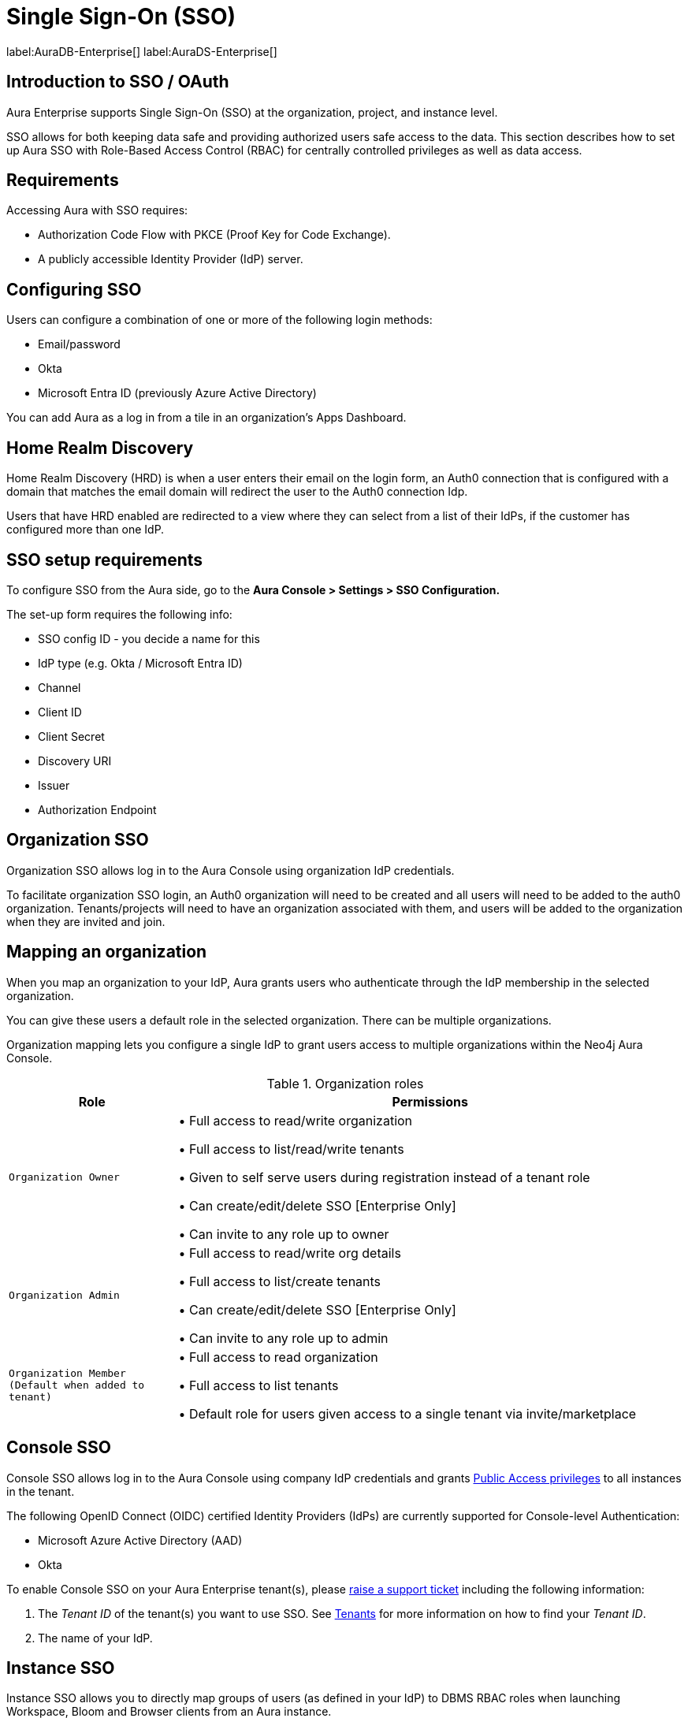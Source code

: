 [[aura-reference-security]]
= Single Sign-On (SSO)
:description: SSO allows you to log in to the Aura Console using their company IdP credentials.

label:AuraDB-Enterprise[]
label:AuraDS-Enterprise[]

== Introduction to SSO / OAuth

Aura Enterprise supports Single Sign-On (SSO) at the organization, project, and instance level.

SSO allows for both keeping data safe and providing authorized users safe access to the data.
This section describes how to set up Aura SSO with Role-Based Access Control (RBAC) for centrally controlled privileges as well as data access.



== Requirements

Accessing Aura with SSO requires:
 
* Authorization Code Flow with PKCE (Proof Key for Code Exchange).
* A publicly accessible Identity Provider (IdP) server.

== Configuring SSO 


Users can configure a combination of one or more of the following login methods:

* Email/password
* Okta
* Microsoft Entra ID (previously Azure Active Directory)

You can add Aura as a log in from a tile in an organization's Apps Dashboard.

== Home Realm Discovery 

Home Realm Discovery (HRD) is when a user enters their email on the login form, an Auth0 connection that is configured with a domain that matches the email domain will redirect the user to the Auth0 connection Idp.

Users that have HRD enabled are redirected to a view where they can select from a list of their IdPs, if the customer has configured more than one IdP.



== SSO setup requirements 

To configure SSO from the Aura side, go to the *Aura Console > Settings > SSO Configuration.*

The set-up form requires the following info:

* SSO config ID - you decide a name for this
* IdP type (e.g. Okta / Microsoft Entra ID)
* Channel
* Client ID 
* Client Secret
* Discovery URI
* Issuer
* Authorization Endpoint

== Organization SSO

Organization SSO allows log in to the Aura Console using organization IdP credentials.

To facilitate organization SSO login, an Auth0 organization will need to be created and all users will need to be added to the auth0 organization. Tenants/projects will need to have an organization associated with them, and users will be added to the organization when they are invited and join.

== Mapping an organization

When you map an organization to your IdP, Aura grants users who authenticate through the IdP membership in the selected organization.

You can give these users a default role in the selected organization. There can be multiple organizations.

Organization mapping lets you configure a single IdP to grant users access to multiple organizations within the Neo4j Aura Console. 

.Organization roles
[cols="25m,75v"]
|===
| Role | Permissions

| Organization Owner
| • Full access to read/write organization

• Full access to list/read/write tenants

• Given to self serve users during registration instead of a tenant role

• Can create/edit/delete SSO [Enterprise Only]

• Can invite to any role up to owner

| Organization Admin
| • Full access to read/write org details

• Full access to list/create tenants

• Can create/edit/delete SSO [Enterprise Only]

• Can invite to any role up to admin

| Organization Member (Default when added to tenant)
| • Full access to read organization

• Full access to list tenants

• Default role for users given access to a single tenant via invite/marketplace

|===

== Console SSO

Console SSO allows log in to the Aura Console using company IdP credentials and grants link:{neo4j-docs-base-uri}/cypher-manual/current/administration/access-control/built-in-roles#access-control-built-in-roles-public[Public Access privileges] to all instances in the tenant.

The following OpenID Connect (OIDC) certified Identity Providers (IdPs) are currently supported for Console-level Authentication:

* Microsoft Azure Active Directory (AAD)
* Okta

To enable Console SSO on your Aura Enterprise tenant(s), please https://support.neo4j.com/[raise a support ticket] including the following information:

. The _Tenant ID_ of the tenant(s) you want to use SSO. See xref:platform/user-management.adoc#_tenants[Tenants] for more information on how to find your __Tenant ID__.
. The name of your IdP.

== Instance SSO

Instance SSO allows you to directly map groups of users (as defined in your IdP) to DBMS RBAC roles when launching Workspace, Bloom and Browser clients from an Aura instance.

The following OIDC certified IdPs are currently supported for instance-level Authentication:

* Microsoft Azure Active Directory (AAD)
* Okta
* Keycloak
* Google Authentication

To add SSO for Workspace, Bloom, and Browser to your Aura Enterprise instances, please https://support.neo4j.com/[raise a support ticket] including the following information:

. The *Connection URI* of the instance(s) you want to use SSO.
. Whether or not you want Workspace, Bloom, Browser, or a combination of them enabled.
. The name of your IdP.

[NOTE]
====
If you have to specify an application type when configuring your client, Neo4j is a Single-page application.
For more information on configuring your client, see link:{neo4j-docs-base-uri}/operations-manual/current/tutorial/tutorial-sso-configuration/[Neo4j Single Sign-On (SSO) Configuration].
====

= Okta OAuth

. Navigate to the Okta Admin Console
. Click Applications
. Click Add Application
. etc

= Microsoft Entra ID

. Navigate to the Microsoft Azure Portal and authenticate
. Navigate to Azure Active Directory
. Click on App Registrations
. Click on New Registration
. etc

Microsoft Entra ID is useful for Unified identity management as you can
manage all your identities and access to all your applications in a central location, whether they’re in the cloud or on-premises, to improve visibility and control.